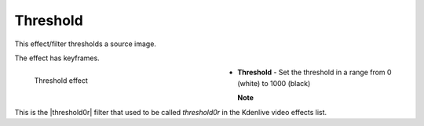 .. meta::

   :description: Do your first steps with Kdenlive video editor, using threshold effect
   :keywords: KDE, Kdenlive, video editor, help, learn, easy, effects, filter, video effects, stylize, threshold

.. metadata-placeholder

   :authors: - Claus Christensen
             - Yuri Chornoivan
             - Ttguy (https://userbase.kde.org/User:Ttguy)
             - Bushuev (https://userbase.kde.org/User:Bushuev)
             - Bernd Jordan (https://discuss.kde.org/u/berndmj)

   :license: Creative Commons License SA 4.0


.. |threshold0r| raw:: html

   <a href="https://mltframework.org/plugins/FilterFrei0r-threshold0r/" target="_blank">frei0r.threshold0r</a>


.. _effects-threshold:

Threshold
=========

This effect/filter thresholds a source image.

The effect has keyframes.

.. figure:: /images/effects_and_compositions/kdenlive2304_effects-threshold.webp
   :width: 400px
   :figwidth: 400px
   :align: left
   :alt: kdenlive2304_effects-threshold>

   Threshold effect

* **Threshold** - Set the threshold in a range from 0 (white) to 1000 (black)

.. rst-class:: clear-both


**Note**

This is the |threshold0r| filter that used to be called *threshold0r* in the Kdenlive video effects list.
